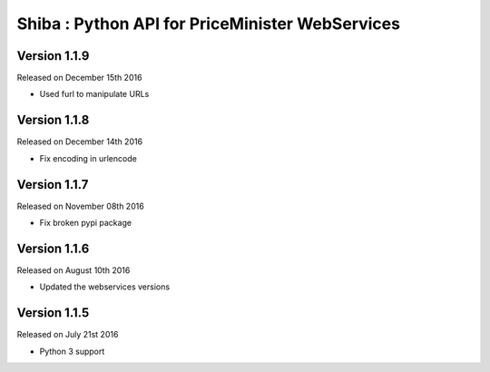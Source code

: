 .. :changelog:

Shiba : Python API for PriceMinister WebServices
================================================

Version 1.1.9
-------------

Released on December 15th 2016

- Used furl to manipulate URLs

Version 1.1.8
-------------

Released on December 14th 2016

- Fix encoding in urlencode

Version 1.1.7
-------------

Released on November 08th 2016

- Fix broken pypi package

Version 1.1.6
-------------

Released on August 10th 2016

- Updated the webservices versions

Version 1.1.5
-------------

Released on July 21st 2016

- Python 3 support
